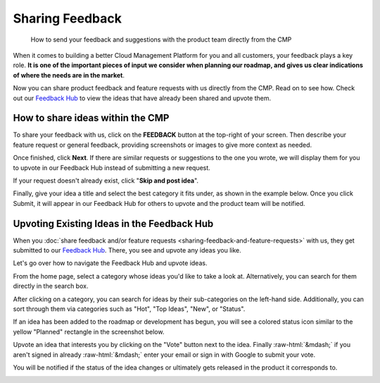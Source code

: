 .. _general_sharing-feedback-and-feature-requests:

Sharing Feedback
================

.. epigraph::

   How to send your feedback and suggestions with the product team directly from the CMP

When it comes to building a better Cloud Management Platform for you and all customers, your feedback plays a key role. **It is one of the important pieces of input we consider when planning our roadmap, and gives us clear indications of where the needs are in the market**.

Now you can share product feedback and feature requests with us directly from the CMP. Read on to see how. Check out our `Feedback Hub <https://feedback.doit-intl.com/>`__ to view the ideas that have already been shared and upvote them.

How to share ideas within the CMP
---------------------------------

To share your feedback with us, click on the **FEEDBACK** button at the top-right of your screen. Then describe your feature request or general feedback, providing screenshots or images to give more context as needed.

.. image:: ../_assets/feedback1.jpg
   :alt: A screenshot showing the location of the _Feedback_ option

Once finished, click **Next**. If there are similar requests or suggestions to the one you wrote, we will display them for you to upvote in our Feedback Hub instead of submitting a new request.

If your request doesn't already exist, click "**Skip and post idea**".

.. image:: ../_assets/feedback2a.jpg
   :alt: A screenshot showing a list of suggestions and the location of the _Skip and post idea_ button

Finally, give your idea a title and select the best category it fits under, as shown in the example below. Once you click Submit, it will appear in our Feedback Hub for others to upvote and the product team will be notified.

.. image:: ../_assets/feedback3.jpg
   :alt: A screenshot showing the category drop-down menu

Upvoting Existing Ideas in the Feedback Hub
-------------------------------------------

When you :doc:`share feedback and/or feature requests <sharing-feedback-and-feature-requests>` with us, they get submitted to our `Feedback Hub <https://feedback.doit-intl.com>`_. There, you see and upvote any ideas you like.

Let's go over how to navigate the Feedback Hub and upvote ideas.

From the home page, select a category whose ideas you'd like to take a look at. Alternatively, you can search for them directly in the search box.

.. image:: ../_assets/feedbackhub2-2.jpg
   :alt: A screenshot of the _Feedback Hub_ showing a list of categories

After clicking on a category, you can search for ideas by their sub-categories on the left-hand side. Additionally, you can sort through them via categories such as "Hot", "Top Ideas", "New", or "Status".

If an idea has been added to the roadmap or development has begun, you will see a colored status icon similar to the yellow "Planned" rectangle in the screenshot below.

.. image:: ../_assets/feedbackhub2.jpg
   :alt: A screenshot showing the location of the _Status_ icon

Upvote an idea that interests you by clicking on the "Vote" button next to the idea. Finally :raw-html:`&mdash;` if you aren't signed in already :raw-html:`&mdash;` enter your email or sign in with Google to submit your vote.

You will be notified if the status of the idea changes or ultimately gets released in the product it corresponds to.

.. image:: ../_assets/feedbackhub4.jpg
   :alt: A screenshot showing the voting modal dialog
